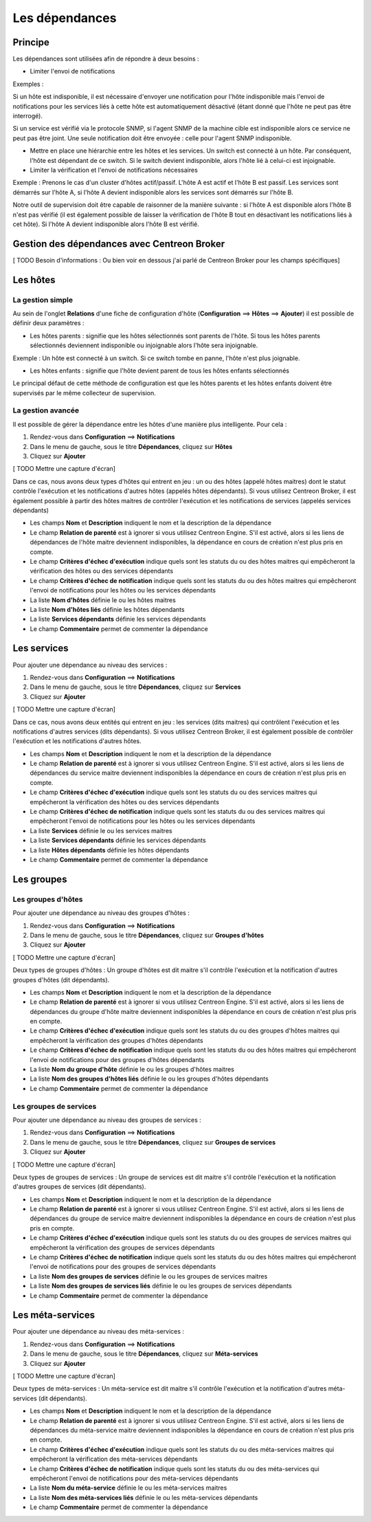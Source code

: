 ===============
Les dépendances
===============

********
Principe
********

Les dépendances sont utilisées afin de répondre à deux besoins :

* Limiter l'envoi de notifications

Exemples :

Si un hôte est indisponible, il est nécessaire d'envoyer une notification pour l'hôte indisponible mais l'envoi de notifications pour les services liés à cette hôte est automatiquement désactivé (étant donné que l'hôte ne peut pas être interrogé).

Si un service est vérifié via le protocole SNMP, si l'agent SNMP de la machine cible est indisponible alors ce service ne peut pas être joint. Une seule notification doit être envoyée : celle pour l'agent SNMP indisponible.

* Mettre en place une hiérarchie entre les hôtes et les services. Un switch est connecté à un hôte. Par conséquent, l'hôte est dépendant de ce switch. Si le switch devient indisponible, alors l'hôte lié à celui-ci est injoignable.

* Limiter la vérification et l'envoi de notifications nécessaires

Exemple :
Prenons le cas d'un cluster d'hôtes actif/passif. L'hôte A est actif et l'hôte B est passif.
Les services sont démarrés sur l'hôte A, si l'hôte A devient indisponible alors les services sont démarrés sur l'hôte B.

Notre outil de supervision doit être capable de raisonner de la manière suivante : si l'hôte A est disponible alors l'hôte B n'est pas vérifié (il est également possible de laisser la vérification de l'hôte B tout en désactivant les notifications liés à cet hôte). 
Si l'hôte A devient indisponible alors l'hôte B est vérifié.

********************************************
Gestion des dépendances avec Centreon Broker
********************************************

[ TODO Besoin d'informations : Ou bien voir en dessous j'ai parlé de Centreon Broker pour les champs spécifiques]

*********
Les hôtes
*********

La gestion simple
-----------------

Au sein de l'onglet **Relations** d'une fiche de configuration d'hôte (**Configuration** ==> **Hôtes** ==> **Ajouter**) il est possible de définir deux paramètres :

* Les hôtes parents : signifie que les hôtes sélectionnés sont parents de l'hôte. Si tous les hôtes parents sélectionnés deviennent indisponible ou injoignable alors l'hôte sera injoignable.

Exemple : Un hôte est connecté à un switch. Si ce switch tombe en panne, l'hôte n'est plus joignable.

* Les hôtes enfants : signifie que l'hôte devient parent de tous les hôtes enfants sélectionnés

Le principal défaut de cette méthode de configuration est que les hôtes parents et les hôtes enfants doivent être supervisés par le même collecteur de supervision.

La gestion avancée
------------------

Il est possible de gérer la dépendance entre les hôtes d'une manière plus intelligente. Pour cela :

#. Rendez-vous dans **Configuration** ==> **Notifications**
#. Dans le menu de gauche, sous le titre **Dépendances**, cliquez sur **Hôtes**
#. Cliquez sur **Ajouter**

[ TODO Mettre une capture d'écran]

Dans ce cas, nous avons deux types d'hôtes qui entrent en jeu : un ou des hôtes (appelé hôtes maitres) dont le statut contrôle l'exécution et les notifications d'autres hôtes (appelés hôtes dépendants).
Si vous utilisez Centreon Broker, il est également possible à partir des hôtes maitres de contrôler l'exécution et les notifications de services (appelés services dépendants)

* Les champs **Nom** et **Description** indiquent le nom et la description de la dépendance
* Le champ **Relation de parenté** est à ignorer si vous utilisez Centreon Engine. S'il est activé, alors si les liens de dépendances de l'hôte maitre deviennent indisponibles, la dépendance en cours de création n'est plus pris en compte.
* Le champ **Critères d'échec d'exécution** indique quels sont les statuts du ou des hôtes maitres qui empêcheront la vérification des hôtes ou des services dépendants
* Le champ **Critères d'échec de notification** indique quels sont les statuts du ou des hôtes maitres qui empêcheront l'envoi de notifications pour les hôtes ou les services dépendants
* La liste **Nom d'hôtes** définie le ou les hôtes maitres
* La liste **Nom d'hôtes liés** définie les hôtes dépendants
* La liste **Services dépendants** définie les services dépendants
* Le champ **Commentaire** permet de commenter la dépendance

************
Les services
************

Pour ajouter une dépendance au niveau des services :

#. Rendez-vous dans **Configuration** ==> **Notifications**
#. Dans le menu de gauche, sous le titre **Dépendances**, cliquez sur **Services**
#. Cliquez sur **Ajouter**

[ TODO Mettre une capture d'écran]

Dans ce cas, nous avons deux entités qui entrent en jeu : les services (dits maitres) qui contrôlent l'exécution et les notifications d'autres services (dits dépendants).
Si vous utilisez Centreon Broker, il est également possible de contrôler l'exécution et les notifications d'autres hôtes.

* Les champs **Nom** et **Description** indiquent le nom et la description de la dépendance
* Le champ **Relation de parenté** est à ignorer si vous utilisez Centreon Engine. S'il est activé, alors si les liens de dépendances du service maitre deviennent indisponibles la dépendance en cours de création n'est plus pris en compte.
* Le champ **Critères d'échec d'exécution** indique quels sont les statuts du ou des services maitres qui empêcheront la vérification des hôtes ou des services dépendants
* Le champ **Critères d'échec de notification** indique quels sont les statuts du ou des services maitres qui empêcheront l'envoi de notifications pour les hôtes ou les services dépendants
* La liste **Services** définie le ou les services maitres
* La liste **Services dépendants** définie les services dépendants
* La liste **Hôtes dépendants** définie les hôtes dépendants
* Le champ **Commentaire** permet de commenter la dépendance

***********
Les groupes
***********

Les groupes d'hôtes
-------------------

Pour ajouter une dépendance au niveau des groupes d'hôtes :

#. Rendez-vous dans **Configuration** ==> **Notifications**
#. Dans le menu de gauche, sous le titre **Dépendances**, cliquez sur **Groupes d'hôtes**
#. Cliquez sur **Ajouter**

[ TODO Mettre une capture d'écran]

Deux types de groupes d'hôtes : Un groupe d'hôtes est dit maitre s'il contrôle l'exécution et la notification d'autres groupes d'hôtes (dit dépendants).

* Les champs **Nom** et **Description** indiquent le nom et la description de la dépendance
* Le champ **Relation de parenté** est à ignorer si vous utilisez Centreon Engine. S'il est activé, alors si les liens de dépendances du groupe d'hôte maitre deviennent indisponibles la dépendance en cours de création n'est plus pris en compte.
* Le champ **Critères d'échec d'exécution** indique quels sont les statuts du ou des groupes d'hôtes maitres qui empêcheront la vérification des groupes d'hôtes dépendants
* Le champ **Critères d'échec de notification** indique quels sont les statuts du ou des hôtes maitres qui empêcheront l'envoi de notifications pour des groupes d'hôtes dépendants
* La liste **Nom du groupe d'hôte** définie le ou les groupes d'hôtes maitres
* La liste **Nom des groupes d'hôtes liés** définie le ou les groupes d'hôtes dépendants
* Le champ **Commentaire** permet de commenter la dépendance

Les groupes de services
-----------------------

Pour ajouter une dépendance au niveau des groupes de services :

#. Rendez-vous dans **Configuration** ==> **Notifications**
#. Dans le menu de gauche, sous le titre **Dépendances**, cliquez sur **Groupes de services**
#. Cliquez sur **Ajouter**

[ TODO Mettre une capture d'écran]

Deux types de groupes de services : Un groupe de services est dit maitre s'il contrôle l'exécution et la notification d'autres groupes de services (dit dépendants).

* Les champs **Nom** et **Description** indiquent le nom et la description de la dépendance
* Le champ **Relation de parenté** est à ignorer si vous utilisez Centreon Engine. S'il est activé, alors si les liens de dépendances du groupe de service maitre deviennent indisponibles la dépendance en cours de création n'est plus pris en compte.
* Le champ **Critères d'échec d'exécution** indique quels sont les statuts du ou des groupes de services maitres qui empêcheront la vérification des groupes de services dépendants
* Le champ **Critères d'échec de notification** indique quels sont les statuts du ou des hôtes maitres qui empêcheront l'envoi de notifications pour des groupes de services dépendants
* La liste **Nom des groupes de services** définie le ou les groupes de services maitres
* La liste **Nom des groupes de services liés** définie le ou les groupes de services dépendants
* Le champ **Commentaire** permet de commenter la dépendance

*****************
Les méta-services
*****************

Pour ajouter une dépendance au niveau des méta-services :

#. Rendez-vous dans **Configuration** ==> **Notifications**
#. Dans le menu de gauche, sous le titre **Dépendances**, cliquez sur **Méta-services**
#. Cliquez sur **Ajouter**

[ TODO Mettre une capture d'écran]

Deux types de méta-services : Un méta-service est dit maitre s'il contrôle l'exécution et la notification d'autres méta-services (dit dépendants).

* Les champs **Nom** et **Description** indiquent le nom et la description de la dépendance
* Le champ **Relation de parenté** est à ignorer si vous utilisez Centreon Engine. S'il est activé, alors si les liens de dépendances du méta-service maitre deviennent indisponibles la dépendance en cours de création n'est plus pris en compte.
* Le champ **Critères d'échec d'exécution** indique quels sont les statuts du ou des méta-services maitres qui empêcheront la vérification des méta-services dépendants
* Le champ **Critères d'échec de notification** indique quels sont les statuts du ou des méta-services qui empêcheront l'envoi de notifications pour des méta-services dépendants
* La liste **Nom du méta-service** définie le ou les méta-services maitres
* La liste **Nom des méta-services liés** définie le ou les méta-services dépendants
* Le champ **Commentaire** permet de commenter la dépendance
